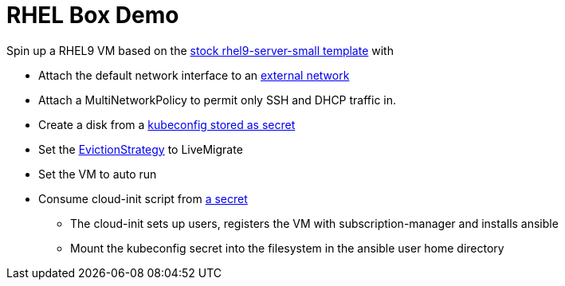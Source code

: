 = RHEL Box Demo

Spin up a RHEL9 VM based on the link:../components/vms/rhel9/virtualmachine.yaml[stock rhel9-server-small template]
with

* Attach the default network interface to an link:../components/networks/vlan-1924/ovs-bridge/nad-vlan-1924.yaml[external network]
* Attach a MultiNetworkPolicy to permit only SSH and DHCP traffic in.
* Create a disk from a link:secrets/kubeconfig[kubeconfig stored as secret] 
* Set the https://docs.openshift.com/container-platform/4.14/virt/nodes/virt-node-maintenance.html#eviction-strategies[EvictionStrategy] to LiveMigrate
* Set the VM to auto run
* Consume cloud-init script from link:scripts/userData[a secret]
** The cloud-init sets up users, registers the VM with subscription-manager and installs ansible
** Mount the kubeconfig secret into the filesystem in the ansible user home directory
